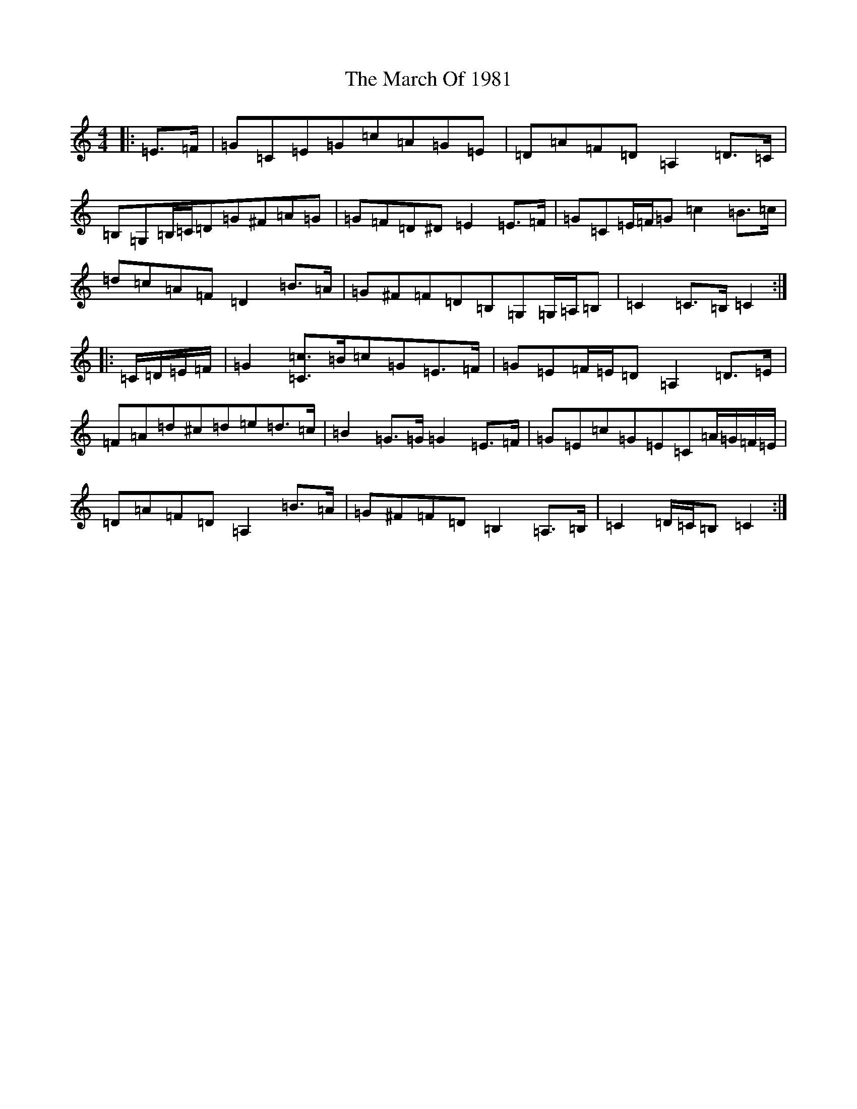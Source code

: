 X: 13405
T: March Of 1981, The
S: https://thesession.org/tunes/11917#setting11917
Z: G Major
R: march
M: 4/4
L: 1/8
K: C Major
|:=E>=F|=G=C=E=G=c=A=G=E|=D=A=F=D=A,2=D>=C|=B,=G,=B,/2=C/2=D=G^F=A=G|=G=F=D^D=E2=E>=F|=G=C=E/2=F/2=G=c2=B>=c|=d=c=A=F=D2=B>=A|=G^F=F=D=B,=G,=G,/2=A,/2=B,|=C2=C>=B,=C2:||:=C/2=D/2=E/2=F/2|=G2[=C=c]>=B=c=G=E>=F|=G=E=F/2=E/2=D=A,2=D>=E|=F=A=d^c=d=e=d>=c|=B2=G>=G=G2=E>=F|=G=E=c=G=E=C=A/2=G/2=F/2=E/2|=D=A=F=D=A,2=B>=A|=G^F=F=D=B,2=A,>=B,|=C2=D/2=C/2=B,=C2:|